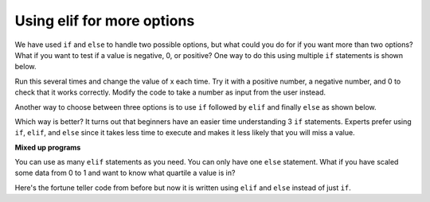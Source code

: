 ..  Copyright (C)  Mark Guzdial, Barbara Ericson, Briana Morrison
    Permission is granted to copy, distribute and/or modify this document
    under the terms of the GNU Free Documentation License, Version 1.3 or
    any later version published by the Free Software Foundation; with
    Invariant Sections being Forward, Prefaces, and Contributor List,
    no Front-Cover Texts, and no Back-Cover Texts.  A copy of the license
    is included in the section entitled "GNU Free Documentation License".



Using elif for more options
================================
We have used ``if`` and ``else`` to handle two possible options, but what could you do for if you want more than two options?  What if you want to test if a value is negative, 0, or positive?  One way to do this using multiple ``if`` statements is shown below.

.. activecode:: sd_three_options
    :tour_1: "Structural Tour"; 1: sd5-line1; 2-3: sd5-line2-3; 4-5: sd5-line4-5; 6-7: sd5-line6-7;

    x = 8
    if x < 0:
        print("x is negative")
    if x == 0:
        print("x is 0")
    if x > 0:
        print("x is positive")

Run this several times and change the value of x each time.  Try it with a positive number, a negative number, and 0 to check that it works correctly.  Modify the code to
take a number as input from the user instead.

..  index::
    single: elif

Another way to choose between three options is to use ``if`` followed by ``elif`` and finally ``else`` as shown below.

.. activecode:: sd_three_options_elif
    :tour_1: "Structural Tour"; 1: sd6-line1; 2-3: sd6-line2-3; 4-5: sd6-line4-5; 6-7: sd6-line6-7;

    x = 8
    if x < 0:
        print("x is negative")
    elif x == 0:
        print("x is 0")
    else:
        print("x is positive")

Which way is better?  It turns out that beginners have an easier time understanding 3 ``if`` statements.  Experts prefer using ``if``, ``elif``, and ``else`` since it takes less time to execute and makes it less likely that you will miss a value.

**Mixed up programs**

.. parsonsprob:: 13_4_1_string_elif
   :numbered: left
   :adaptive:

   The following program should report which team won or if there was a tie.  But the code has been mixed up.  Drag it into the right order with the right indention.
   -----
   team1 = 20
   team2 = 20
   =====
   if (team1 > team2):
       print("team1 won")
   =====
   elif (team2 > team1):
   =====
       print("team2 won")
   =====
   else:
   =====
       print("team1 and team2 tied")

You can use as many ``elif`` statements as you need.  You can only have one ``else`` statement.  What if you have scaled some data from 0 to 1 and want to know what quartile a value is in?

.. activecode:: sd_four_options
    :tour_1: "Structural Tour"; 1: sd7-line1; 2-3: sd7-line2-3; 4-5: sd7-line4-5; 6-7: sd7-line6-7; 8-9: sd7-line8-9;

    x = .25
    if x <= .25:
        print("x is in the first quartile - x <= .25")
    elif x <= .5:
        print("x is in the second quartile - .25 < x <= .5")
    elif x <= .75:
        print("x is in the third quartile - .5 < x <= .75")
    else:
        print("x is in the fourth quartile - .75 < x <= 1")

.. mchoice:: 13_4_2_elif1
   :answer_a: x is in the first quartile - x <= .25
   :answer_b: x is in the second quartile - .25 < x <= .5
   :answer_c: x is in the third quartile - .5 < x <= .75
   :answer_d: x is in the fourth quartile - .75 < x <= 1
   :correct: c
   :feedback_a: This will only print if x is less then or equal to .25.
   :feedback_b: This will print if the other if's were not true, and if x is less than or equal to .5.  By moving lines 6-7 before lines 4-5 this will never print.
   :feedback_c: This will print if the other if's are not true and if x is less than or equal to .75.  So, moving lines 6-7 before lines 4-5 messes up what this code is intended to do and incorrectly prints that .5 is in the third quartile.
   :feedback_d: This will only print if all of the other if's were false.

   What would be printed if you moved lines 6-7 before lines 4-5 and set x equal to .5?

Here's the fortune teller code from before but now it is written using ``elif`` and ``else`` instead of just ``if``.

.. activecode:: fortune_elif
    :tour_1: "Structural Tour"; 1: elif1-line1; 2-3: elif1-line2-3; 4-5: elif1-line4-5; 6-7: elif1-line6-7; 8-9: elif1-line8-9; 10-11: elif1-line10-11;
    :nocodelens:

    num = input ("Type a number from 1 to 5. Then click OK or press enter")
    if num == "1":
        print("You will get a treat.")
    elif num == "2":
        print("You will lose something.")
    elif num == "3":
        print("You will meet a new friend.")
    elif num == "4":
        print("You will catch a cold.")
    else:
        print("You will ace a test.")

.. mchoice:: 13_4_3_fortune-elif-1
   :answer_a: 1
   :answer_b: 2
   :answer_c: 5
   :answer_d: 6
   :correct: b
   :feedback_a: It will have to test if <code>num</code> is equal to 1 and because that is false it will test if <code>num</code> is equal to 2.
   :feedback_b: With the <code>elif</code> it won't execute the other <code>elif</code>'s if one of them is true.
   :feedback_c: With <code>elif</code> it will test each until one of the conditions is true and then skip the rest.
   :feedback_d: There are only 5 logical expression here so it can't be more than 5.

   How many conditions (logical expressions) are checked in the code above if the user answered 2?

.. tabbed:: 13_4_4_WSt

        .. tab:: Question

           Write code to that will take a number as input and return a response as a string. Ask the user to enter the number of states visited in the US. Have 3 categories of responses.

           .. activecode::  13_4_4_WSq
               :nocodelens:

        .. tab:: Answer

          .. activecode::  13_4_4_WSa
              :nocodelens:

              num = input ("Type a number from 1 to 5. Then click OK or press enter")
              states = int(num)
              if states <10 :
                  print("It seems that you have explored some states.")
              elif states <25 :
                  print("Wow, you're almost halfway through seeing the entire US.")
              elif states <50:
                  print("You're so well traveled!")
              elif states == 50:
                  print("Congratulations on exploring the US!")
              else:
                  print("There are 50 US states, are you sure you traveled this many?")




